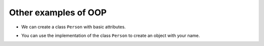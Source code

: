 Other examples of OOP
=====================

+ We can create a class ``Person`` with basic attributes.

..  activecode:: ac_l25_4a
    :nocodelens:
    :stdin:
         
    import datetime


    class Person:
        def __init__(self, name, birthdate):
            self.name = name
            self.birthdate = birthdate

        def age(self):
            delta = datetime.date.today() - self.birthdate
            return int(delta.days / 365)

        def __str__(self):
            return "%s, %d years old" % (self.name, self.age())


    masanori = Person("Fernando Masanori", datetime.date(1980, 9, 1))
    print(masanori.age())
    print(masanori)

+ You can use the implementation of the class ``Person`` to create an object with your name.

..  activecode:: ac_l25_4b
    :nocodelens:
    :stdin:
    :include: ac_l25_4a

    # Create an object with your name